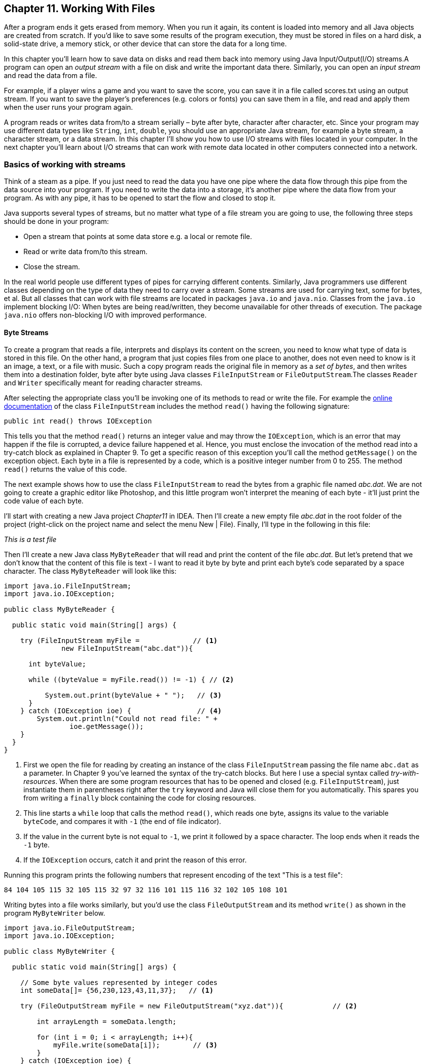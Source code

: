 :toc-placement!:
:imagesdir: ./

== Chapter 11. Working With Files  

After a program ends it gets erased from memory. When you run it again, its content is loaded into memory and all Java objects are created from scratch. If you’d like to save some results of the program execution, they must be stored in files on a hard disk, a solid-state drive, a memory stick, or other device that can store the data for a long time.  

In this chapter you’ll learn how to save data on disks and read them back into memory using Java Input/Output(I/O) streams.A program can open an _output stream_ with a file on disk and write the important data there. Similarly, you can open an _input stream_ and read the data from a file. 

For example, if a player wins a game and  you want to save the score, you can save it in a file called scores.txt using an output stream. If you want to save the player's preferences (e.g. colors or fonts) you can save them in a file, and read and apply them when the user runs your program again.

A program reads or writes data from/to a stream serially – byte after byte, character after character, etc.  Since your program may use different data types like `String`, `int`, `double`, you should use an appropriate Java stream, for example a byte stream, a character stream, or a data stream. In this chapter I'll show you how to use I/O streams with files located in your computer. In the next chapter you'll learn about I/O streams that can work with remote data located in other computers connected into a network. 

=== Basics of working with streams

Think of a steam as a pipe. If you just need to read the data you have one pipe where the data flow through this pipe from the data source into your program. If you need to write the data into a storage, it's another pipe where the data flow from your program. As with any pipe, it has to be opened to start the flow and closed to stop it.

Java supports several types of streams, but no matter what type of a file stream you are going to use, the following three steps should be done in your program:

• Open a stream that points at some data store e.g. a local or remote file.

• Read or write data from/to this stream. 

• Close the stream.
 
In the real world people use different types of pipes for carrying different contents. Similarly, Java programmers use different classes depending on the type of data they need to carry over a stream. Some streams are used for carrying text, some for bytes, et al. But all classes that can work with file streams are located in packages  `java.io` and `java.nio`.  Classes from the `java.io` 
implement blocking I/O: When bytes are being read/written, they become unavailable for other threads of execution. The package `java.nio` offers non-blocking I/O with improved performance.

==== Byte Streams

To create a program that reads a file, interprets and displays its content on the screen, you need to know what type of data is stored in this file. On the other hand, a program that just copies files from one place to another, does not even need to know is it an image, a text, or a file with music. Such a copy program reads the original file in memory as a _set of bytes_, and then writes them into a destination folder, byte after byte using Java classes `FileInputStream` or `FileOutputStream`.The classes `Reader` and `Writer` specifically meant for reading character streams. 

After selecting the appropriate class you'll be invoking one of its methods to read or write the file. For example the http://docs.oracle.com/javase/8/docs/api/java/io/FileInputStream.html[online documentation] of the class `FileInputStream` 
includes the method `read()` having the following signature:

[source, java]
----
public int read() throws IOException
----

This tells you that the method `read()` returns an integer value and may throw the `IOException`, which is an error that may happen if the file is corrupted, a device failure happened et al. Hence, you must enclose the invocation of the method read into a try-catch block as explained in Chapter 9. To get a specific reason of this exception you'll call the method `getMessage()` on the exception object.
Each byte in a file is represented by a code, which is a positive integer number from 0 to 255. The method `read()` returns the value of this code.

The next example shows how to use the class `FileInputStream` to read the bytes from a graphic file named _abc.dat_. We are not going to create a graphic editor like Photoshop, and this little program won't interpret the meaning of each byte - it'll just print the code value of each byte.

I'll start with creating a new Java project _Chapter11_ in IDEA. Then I'll create a new empty file _abc.dat_ in the root folder of the project (right-click on the project name and select the menu New | File). Finally, I'll type in the following in this file:

_This is a test file_

Then I'll create a new Java class `MyByteReader` that will read and print the content of the file _abc.dat_. But let's pretend that we don't know that the content of this file is text - I want to read it byte by byte and print each byte's code separated by a space character. The class `MyByteReader` will look like this:

[source, java]
----
import java.io.FileInputStream;              
import java.io.IOException;

public class MyByteReader {

  public static void main(String[] args) {

    try (FileInputStream myFile =             // <1>
              new FileInputStream("abc.dat")){

      int byteValue;

      while ((byteValue = myFile.read()) != -1) { // <2>

          System.out.print(byteValue + " ");   // <3>
      }
    } catch (IOException ioe) {                // <4>
        System.out.println("Could not read file: " +
                ioe.getMessage());
    }
  }
}
----

<1> First we open the file for reading by creating an instance of the class `FileInputStream` passing the file name `abc.dat` as a parameter. In Chapter 9 you've learned the syntax of the try-catch blocks. But here I use a special syntax called _try-with-resources_. When there are some program resources that has to be opened and closed (e.g. `FileInputStream`), just instantiate them in parentheses right after the `try` keyword and Java will close them for you automatically. This spares you from writing a `finally` block containing the code for closing resources.

<2> This line starts a `while` loop that calls the method `read()`, which reads one byte, assigns its value to the variable `byteCode`, and compares it with `-1` (the end of file indicator). 

<3> If the value in the current byte is not equal to `-1`, we print it followed by a space character. The loop ends when it reads the `-1` byte. 

<4> If the `IOException` occurs, catch it and print the reason of this error.

Running this program prints the following numbers that represent encoding of the text "This is a test file":

[source, java]
----
84 104 105 115 32 105 115 32 97 32 116 101 115 116 32 102 105 108 101 
----

Writing bytes into a file works similarly, but you'd use the class `FileOutputStream` and its method `write()` as shown in the program `MyByteWriter` below.

[source, java]
----
import java.io.FileOutputStream;
import java.io.IOException;

public class MyByteWriter {

  public static void main(String[] args) {

    // Some byte values represented by integer codes
    int someData[]= {56,230,123,43,11,37};   // <1>

    try (FileOutputStream myFile = new FileOutputStream("xyz.dat")){            // <2>

        int arrayLength = someData.length;

        for (int i = 0; i < arrayLength; i++){
            myFile.write(someData[i]);        // <3>
        }
    } catch (IOException ioe) {
        System.out.println("Could not write into the file: " + ioe.getMessage());     //  <4>
    }
  }
}
----

The program `MyByteWriter` populates an array `someData` with integer codes <1> that may represent some characters, then opens the file _xyz.dat_ <2> and write each of the integers into the file <3>. 
If an error occurs, we catch it and print the reason<4>.

==== Bufferred Streams

The code examples in the Byte Streams section were reading or writing into a a file one byte at a time. One invocation of `read` would read one byte, and one invocation of `write` would write one byte. In general, disk access is much slower
than the processing performed in memory; that’s why it’s not a good idea to access the disk a thousand times to read a file of 1,000 bytes. To minimize the number of times the disk is accessed, Java provides buffers, which serve as reservoirs of data.
The class `BufferedInputStream` works as a middleman between `FileInputStream` and the file itself. It reads a big chunk of bytes from a file into memory (a buffer) in one shot, and the `FileInputStream` object then reads single bytes from there, which is memory-to-memory operations. `BufferedOutputStream` works similarly with the class `FileOutputStream`.

[[FIG11-1]]
image::images/fig_11_BufferedStream.png[]

The main idea here is to minimize disk access.
Buffered streams are not changing the type of the original streams — they just make reading more efficient. A program performs stream chaining (or stream piping) to connect streams, just as pipes are connected in plumbing. 

The next code listing shows a class `MyBufferedByteReader`, which is a slightly modified version of `MyByteReader`. I just attached "another fragment to the pipe" - the `BufferedInputStream`.

[source, java]
----
import java.io.BufferedInputStream;
import java.io.FileInputStream;
import java.io.IOException;

public class MyBufferedByteReader {

  public static void main(String[] args) {

    try (FileInputStream myFile = new  FileInputStream("abc.dat");
         BufferedInputStream buff = new BufferedInputStream(myFile);){

        int byteValue;

        while ((byteValue = buff.read()) != -1) {

            System.out.print(byteValue + " ");
        }
    } catch (IOException e) {
        e.printStackTrace();
    }
  }
}
----

